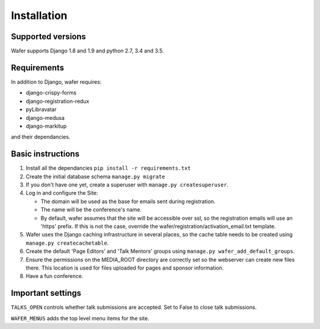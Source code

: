 ============
Installation
============

Supported versions
==================

Wafer supports Django 1.8 and 1.9 and python 2.7, 3.4 and 3.5.

Requirements
============

In addition to Django, wafer requires:

* django-crispy-forms
* django-registration-redux
* pyLibravatar
* django-medusa
* django-markitup

and their dependancies.

Basic instructions
==================


#. Install all the dependancies
   ``pip install -r requirements.txt``
 
#. Create the initial database schema
   ``manage.py migrate``

#. If you don't have one yet, create a superuser with
   ``manage.py createsuperuser``.

#. Log in and configure the Site:

   * The domain will be used as the base for emails sent during
     registration.

   * The name will be the conference's name.

   * By default, wafer assumes that the site will be accessible over ssl,
     so the registration emails will use an 'https' prefix. If this
     is not the case, override the wafer/registration/activation_email.txt
     template.

#. Wafer uses the Django caching infrastructure in several places, so
   the cache table needs to be created using ``manage.py createcachetable``.

#. Create the default 'Page Editors' and 'Talk Mentors' groups using
   ``manage.py wafer_add_default_groups``.

#. Ensure the permissions on the MEDIA_ROOT directory are correctly set so the
   webserver can create new files there. This location is used for files uploaded
   for pages and sponsor information.

#. Have a fun conference.

Important settings
==================

``TALKS_OPEN`` controls whether talk submissions are accepted. Set to False to close talk submissions.

``WAFER_MENUS`` adds the top level menu items for the site. 



